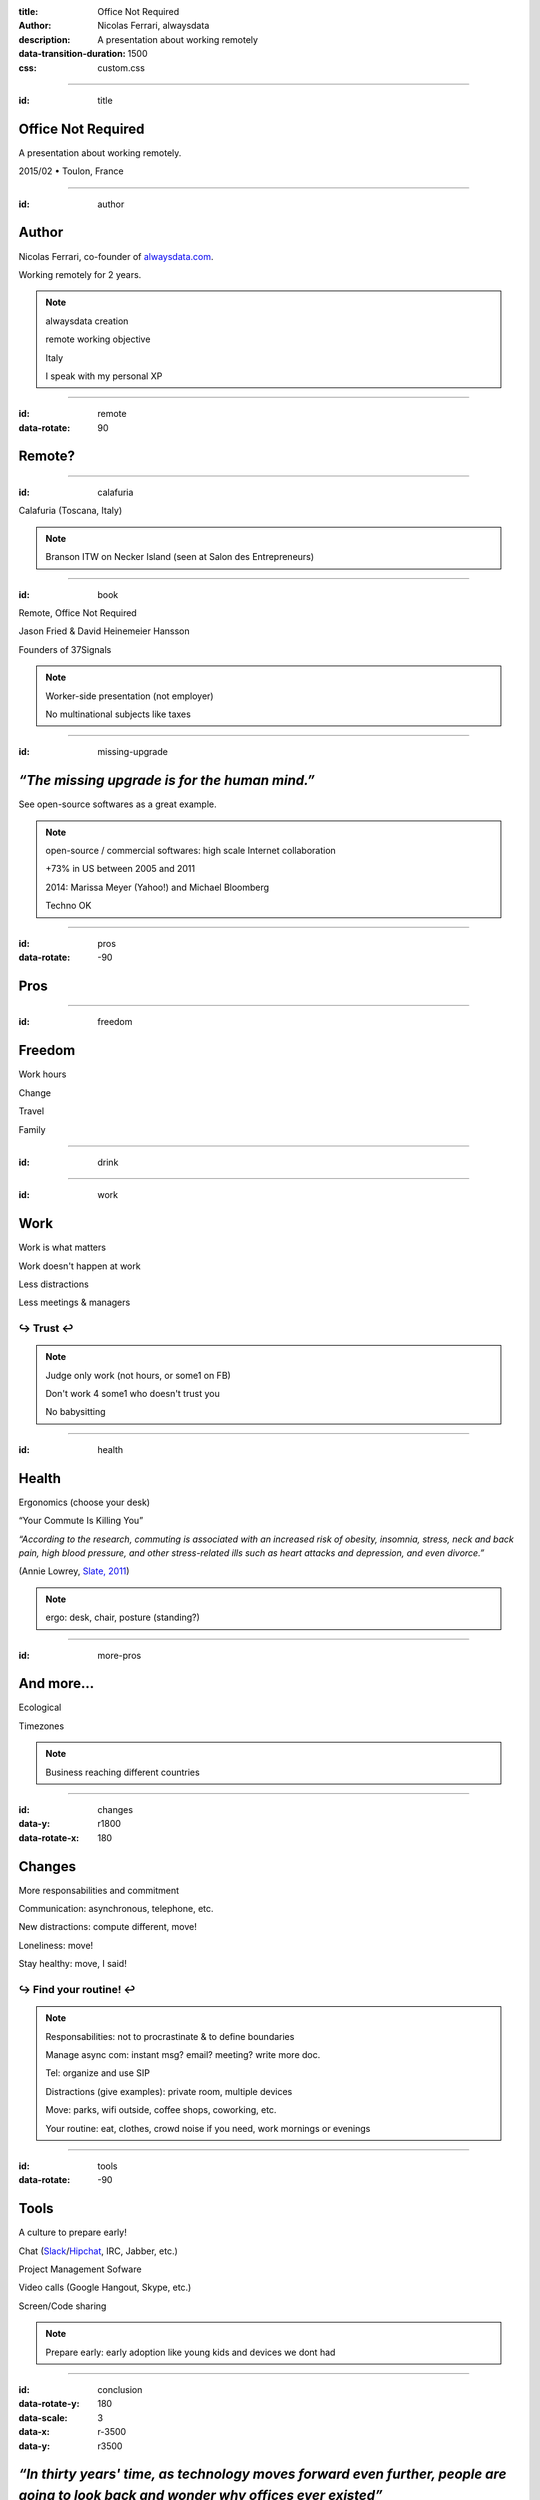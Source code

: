 :title: Office Not Required
:author: Nicolas Ferrari, alwaysdata
:description: A presentation about working remotely
:data-transition-duration: 1500
:css: custom.css

----

:id: title

Office Not Required
===================

A presentation about working remotely.

2015/02 • Toulon, France

----

:id: author

Author
======

Nicolas Ferrari, co-founder of alwaysdata.com_.

.. image:: images/nicolas-ferrari.jpg
    :height: 360px

Working remotely for 2 years.

.. _alwaysdata.com: https://alwaysdata.com

.. note::

    alwaysdata creation

    remote working objective

    Italy

    I speak with my personal XP

----

:id: remote
:data-rotate: 90

Remote?
=======

----

:id: calafuria

.. image:: images/calafuria.jpg
    :width: 860px

Calafuria (Toscana, Italy)

.. note::

    Branson ITW on Necker Island (seen at Salon des Entrepreneurs)

----

:id: book

Remote, Office Not Required

.. image:: images/remote_book.jpg
    :width: 860px

Jason Fried & David Heinemeier Hansson

Founders of 37Signals

.. note::

    Worker-side presentation (not employer)

    No multinational subjects like taxes

----

:id: missing-upgrade

*“The missing upgrade is for the human mind.”*
==============================================

See open-source softwares as a great example.

.. note::

    open-source / commercial softwares: high scale Internet collaboration

    +73% in US between 2005 and 2011

    2014: Marissa Meyer (Yahoo!) and Michael Bloomberg

    Techno OK

----

:id: pros
:data-rotate: -90

Pros
====

----

:id: freedom

Freedom
=======

Work hours

Change

Travel

Family

----

:id: drink

.. image:: images/lapcat.gif
    :width: 860px

----

:id: work

Work
====

Work is what matters

Work doesn't happen at work

Less distractions

Less meetings & managers

↪ Trust ↩
---------

.. note::

    Judge only work (not hours, or some1 on FB)

    Don't work 4 some1 who doesn't trust you

    No babysitting

----

:id: health

Health
======

Ergonomics (choose your desk)

“Your Commute Is Killing You”

*“According to the research, commuting is associated with an increased risk of obesity, insomnia, stress, neck and back pain, high blood pressure, and other stress-related ills such as heart attacks and depression, and even divorce.”*

(Annie Lowrey, `Slate, 2011 <http://www.slate.com/articles/business/moneybox/2011/05/your_commute_is_killing_you.html>`_)

.. note::

    ergo: desk, chair, posture (standing?)

----

:id: more-pros

And more...
===========

Ecological

Timezones

.. note::

    Business reaching different countries

----

:id: changes
:data-y: r1800
:data-rotate-x: 180

Changes
=======

More responsabilities and commitment

Communication: asynchronous, telephone, etc.

New distractions: compute different, move!

Loneliness: move!

Stay healthy: move, I said!

↪ Find your routine! ↩
----------------------

.. note::

    Responsabilities: not to procrastinate & to define boundaries

    Manage async com: instant msg? email? meeting? write more doc.

    Tel: organize and use SIP

    Distractions (give examples): private room, multiple devices

    Move: parks, wifi outside, coffee shops, coworking, etc.

    Your routine: eat, clothes, crowd noise if you need, work mornings or evenings

----

:id: tools
:data-rotate: -90

Tools
=====

A culture to prepare early!

Chat (Slack_/Hipchat_, IRC, Jabber, etc.)

Project Management Sofware

Video calls (Google Hangout, Skype, etc.)

Screen/Code sharing

.. _Slack: https://slack.com/
.. _Hipchat: https://www.hipchat.com/

.. note::

    Prepare early: early adoption like young kids and devices we dont had

----

:id: conclusion
:data-rotate-y: 180
:data-scale: 3
:data-x: r-3500
:data-y: r3500

*“In thirty years' time, as technology moves forward even further, people are going to look back and wonder why offices ever existed”*
======================================================================================================================================

Richard Branson, founder of Virgin Group

----

:id: thankyou

Thank you!
==========

nicolasferrari.fr_ • `@ferrouzzz <https://twitter.com/ferrouzzz>`_

alwaysdata.com_ • `@alwaysdata <https://twitter.com/alwaysdata>`_

.. _nicolasferrari.fr: http://nicolasferrari.fr
.. _alwaysdata.com: https://alwaysdata.com
